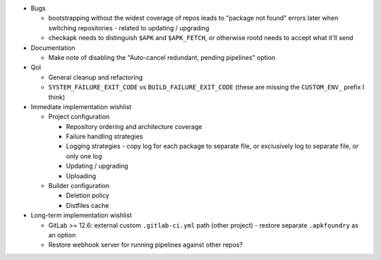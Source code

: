 * Bugs

  * bootstrapping without the widest coverage of repos leads to "package
    not found" errors later when switching repositories - related to
    updating / upgrading
  * checkapk needs to distinguish ``$APK`` and ``$APK_FETCH``, or
    otherwise rootd needs to accept what it'll send

* Documentation

  * Make note of disabling the "Auto-cancel redundant, pending
    pipelines" option

* QoI

  * General cleanup and refactoring
  * ``SYSTEM_FAILURE_EXIT_CODE`` vs ``BUILD_FAILURE_EXIT_CODE`` (these
    are missing the ``CUSTOM_ENV_`` prefix I think)

* Immediate implementation wishlist

  * Project configuration

    * Repository ordering and architecture coverage
    * Failure handling strategies
    * Logging strategies - copy log for each package to separate file,
      or exclusively log to separate file, or only one log
    * Updating / upgrading
    * Uploading

  * Builder configuration

    * Deletion policy
    * Distfiles cache

* Long-term implementation wishlist

  * GitLab >= 12.6: external custom ``.gitlab-ci.yml`` path (other
    project) - restore separate ``.apkfoundry`` as an option
  * Restore webhook server for running pipelines against other repos?
